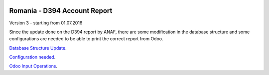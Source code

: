 .. image:: https://img.shields.io/badge/licence-AGPL--3-blue.svg
    :alt: License: AGPL-3

=============================
Romania - D394 Account Report
=============================

Version 3 - starting from 01.07.2016

Since the update done on the D394 report by ANAF, there are some 
modification in the database structure and some configurations 
are needed to be able to print the correct report from Odoo.

`Database Structure Update <https://github.com/odoo-romania/l10n-romania/tree/8.0/l10n_ro_account_report_d394/config/D394_new_fields.rst>`_.

`Configuration needed <https://github.com/odoo-romania/l10n-romania/tree/8.0/l10n_ro_account_report_d394/config/D394_config.rst>`_.

`Odoo Input Operations <https://github.com/odoo-romania/l10n-romania/tree/8.0/l10n_ro_account_report_d394/config/D394_operations.rst>`_.

